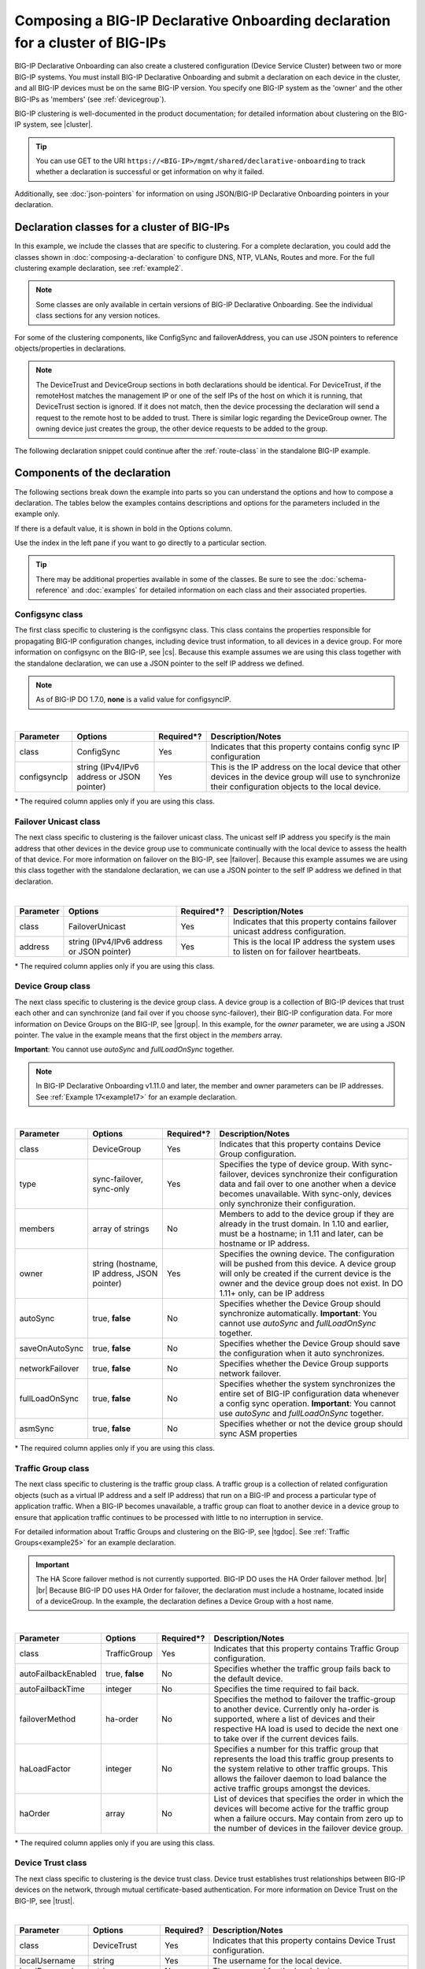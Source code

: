 .. _clustering:  


Composing a BIG-IP Declarative Onboarding declaration for a cluster of BIG-IPs
=======================================================================

BIG-IP Declarative Onboarding can also create a clustered configuration (Device Service Cluster) between two or more BIG-IP systems. You must install BIG-IP Declarative Onboarding and submit a declaration on each device in the cluster, and all BIG-IP devices must be on the same BIG-IP version.  You specify one BIG-IP system as the 'owner' and the other BIG-IPs as 'members' (see :ref:`devicegroup`).  

BIG-IP clustering is well-documented in the product documentation; for detailed information about clustering on the BIG-IP system, see |cluster|.

.. TIP:: You can use GET to the URI ``https://<BIG-IP>/mgmt/shared/declarative-onboarding`` to track whether a declaration is successful or get information on why it failed.

Additionally, see :doc:`json-pointers` for information on using JSON/BIG-IP Declarative Onboarding pointers in your declaration.


Declaration classes for a cluster of BIG-IPs
--------------------------------------------

In this example, we include the classes that are specific to clustering.  For a complete declaration, you could add the classes shown in :doc:`composing-a-declaration` to configure DNS, NTP, VLANs, Routes and more.  For the full clustering example declaration, see :ref:`example2`.

.. NOTE:: Some classes are only available in certain versions of BIG-IP Declarative Onboarding.  See the individual class sections for any version notices.

For some of the clustering components, like ConfigSync and failoverAddress, you can use JSON pointers to reference objects/properties in declarations.

.. NOTE:: The DeviceTrust and DeviceGroup sections in both declarations should be identical. For DeviceTrust, if the remoteHost matches the management IP or one of the self IPs of the host on which it is running, that DeviceTrust section is ignored. If it does not match, then the device processing the declaration will send a request to the remote host to be added to trust. There is similar logic regarding the DeviceGroup owner. The owning device just creates the group, the other device requests to be added to the group.

The following declaration snippet could continue after the :ref:`route-class` in the standalone BIG-IP example.

.. code-block:: javascript
   :linenos:

    "configsync": {
        "class": "ConfigSync",
        "configsyncIp": "/Common/external-self/address"
    },
    "failoverAddress": {
        "class": "FailoverUnicast",
        "address": "/Common/external-self/address"
    },
    "failoverGroup": {
        "class": "DeviceGroup",
        "type": "sync-failover",
        "members": ["bigip1.example.com", "bigip2.example.com"],
        "owner": "/Common/failoverGroup/members/0",
        "autoSync": true,
        "saveOnAutoSync": false,
        "networkFailover": true,
        "fullLoadOnSync": false,
        "asmSync": false
    },
    "trafGroup": {
        "class": "TrafficGroup",
        "autoFailbackEnabled": false,
        "autoFailbackTime": 50,
        "failoverMethod": "ha-order",
        "haLoadFactor": 1,
        "haOrder": [
            "do.example.com"
        ]
    },
    "trust": {
        "class": "DeviceTrust",
        "localUsername": "admin",
        "localPassword": "pass1word",
        "remoteHost": "/Common/failoverGroup/members/0",
        "remoteUsername": "admin",
        "remotePassword": "pass2word"
    },
    "myMirror": {
        "class": "MirrorIp",
        "primaryIp": "10.1.0.20",
        "secondaryIp": "any6"
    }


Components of the declaration
-----------------------------
The following sections break down the example into parts so you can understand the options and how to compose a declaration. The tables below the examples contains descriptions and options for the parameters included in the example only.  

If there is a default value, it is shown in bold in the Options column.  

Use the index in the left pane if you want to go directly to a particular section.

.. TIP:: There may be additional properties available in some of the classes.  Be sure to see the :doc:`schema-reference` and :doc:`examples` for detailed information on each class and their associated properties. 


.. _sync-class:

Configsync class
````````````````
The first class specific to clustering is the configsync class. This class contains the properties responsible for propagating BIG-IP configuration changes, including device trust information, to all devices in a device group. For more information on configsync on the BIG-IP, see |cs|.  Because this example assumes we are using this class together with the  standalone declaration, we can use a JSON pointer to the self IP address we defined. 

.. NOTE::  As of BIG-IP DO 1.7.0, **none** is a valid value for configsyncIP.

.. code-block:: javascript
   :linenos:


    "configsync": {
        "class": "ConfigSync",
        "configsyncIp": "/Common/external-self/address"
    },
        
        
        
        
|

+--------------------+---------------------------------------------+-------------+-------------------------------------------------------------------------------------------------------------------------------------------------------------+
| Parameter          | Options                                     | Required*?  |  Description/Notes                                                                                                                                          |
+====================+=============================================+=============+=============================================================================================================================================================+
| class              | ConfigSync                                  |   Yes       |  Indicates that this property contains config sync IP configuration                                                                                         |
+--------------------+---------------------------------------------+-------------+-------------------------------------------------------------------------------------------------------------------------------------------------------------+
| configsyncIp       | string (IPv4/IPv6 address or JSON pointer)  |   Yes       |  This is the IP address on the local device that other devices in the device group will use to synchronize their configuration objects to the local device. |
+--------------------+---------------------------------------------+-------------+-------------------------------------------------------------------------------------------------------------------------------------------------------------+

\* The required column applies only if you are using this class.


.. _failover-uni-class:


Failover Unicast class
```````````````````````
The next class specific to clustering is the failover unicast class. The unicast self IP address you specify is the main address that other devices in the device group use to communicate continually with the local device to assess the health of that device. 
For more information on failover on the BIG-IP, see |failover|.  Because this example assumes we are using this class together with the standalone declaration, we can use a JSON pointer to the self IP address we defined in that declaration. 

.. code-block:: javascript
   :linenos:


    "failoverAddress": {
        "class": "FailoverUnicast",
        "address": "/Common/external-self/address"
    },   
        
        
        
|

+--------------------+---------------------------------------------+-------------+-------------------------------------------------------------------------------------------------------------------------------------------------------------+
| Parameter          | Options                                     | Required*?  |  Description/Notes                                                                                                                                          |
+====================+=============================================+=============+=============================================================================================================================================================+
| class              | FailoverUnicast                             |   Yes       |  Indicates that this property contains failover unicast address configuration.                                                                              |
+--------------------+---------------------------------------------+-------------+-------------------------------------------------------------------------------------------------------------------------------------------------------------+
| address            | string (IPv4/IPv6 address or JSON pointer)  |   Yes       |  This is the local IP address the system uses to listen on for failover heartbeats.                                                                         |
+--------------------+---------------------------------------------+-------------+-------------------------------------------------------------------------------------------------------------------------------------------------------------+

\* The required column applies only if you are using this class.



.. _devicegroup:


Device Group class
``````````````````
The next class specific to clustering is the device group class. A device group is a collection of BIG-IP devices that trust each other and can synchronize (and fail over if you choose sync-failover), their BIG-IP configuration data.
For more information on Device Groups on the BIG-IP, see |group|.  In this example, for the *owner* parameter, we are using a JSON pointer. The value in the example means that the first object in the *members* array. 

**Important**: You cannot use *autoSync* and *fullLoadOnSync* together. 

.. NOTE::  In BIG-IP Declarative Onboarding v1.11.0 and later, the member and owner parameters can be IP addresses.  See :ref:`Example 17<example17>` for an example declaration.



.. code-block:: javascript
   :linenos:
  
    "failoverGroup": {
        "class": "DeviceGroup",
        "type": "sync-failover",
        "members": ["bigip1.example.com", "bigip2.example.com"],
        "owner": "/Common/failoverGroup/members/0",
        "autoSync": true,
        "saveOnAutoSync": false,
        "networkFailover": true,
        "fullLoadOnSync": false,
        "asmSync": false
    },


|

+------------------+---------------------------------------------+-------------+---------------------------------------------------------------------------------------------------------------------------------------------------------------------------------------------------------------------------------------------------+
| Parameter        | Options                                     | Required*?  |  Description/Notes                                                                                                                                                                                                                                |
+==================+=============================================+=============+===================================================================================================================================================================================================================================================+
| class            | DeviceGroup                                 |   Yes       |  Indicates that this property contains Device Group configuration.                                                                                                                                                                                |
+------------------+---------------------------------------------+-------------+---------------------------------------------------------------------------------------------------------------------------------------------------------------------------------------------------------------------------------------------------+
| type             | sync-failover, sync-only                    |   Yes       |  Specifies the type of device group. With sync-failover, devices synchronize their configuration data and fail over to one another when a device becomes unavailable. With sync-only, devices only synchronize their configuration.               |
+------------------+---------------------------------------------+-------------+---------------------------------------------------------------------------------------------------------------------------------------------------------------------------------------------------------------------------------------------------+
| members          | array of strings                            |   No        |  Members to add to the device group if they are already in the trust domain. In 1.10 and earlier, must be a hostname; in 1.11 and later, can be hostname or IP address.                                                                           |
+------------------+---------------------------------------------+-------------+---------------------------------------------------------------------------------------------------------------------------------------------------------------------------------------------------------------------------------------------------+
| owner            | string (hostname, IP address, JSON pointer) |   Yes       |  Specifies the owning device. The configuration will be pushed from this device. A device group will only be created if the current device is the owner and the device group does not exist.  In DO 1.11+ only, can be IP address                 |
+------------------+---------------------------------------------+-------------+---------------------------------------------------------------------------------------------------------------------------------------------------------------------------------------------------------------------------------------------------+
| autoSync         | true, **false**                             |   No        |  Specifies whether the Device Group should synchronize automatically.   **Important**: You cannot use *autoSync* and *fullLoadOnSync* together.                                                                                                   |
+------------------+---------------------------------------------+-------------+---------------------------------------------------------------------------------------------------------------------------------------------------------------------------------------------------------------------------------------------------+
| saveOnAutoSync   | true, **false**                             |   No        |  Specifies whether the Device Group should save the configuration when it auto synchronizes.                                                                                                                                                      |
+------------------+---------------------------------------------+-------------+---------------------------------------------------------------------------------------------------------------------------------------------------------------------------------------------------------------------------------------------------+
| networkFailover  | true, **false**                             |   No        |  Specifies whether the Device Group supports network failover.                                                                                                                                                                                    |
+------------------+---------------------------------------------+-------------+---------------------------------------------------------------------------------------------------------------------------------------------------------------------------------------------------------------------------------------------------+
| fullLoadOnSync   | true, **false**                             |   No        |  Specifies whether the system synchronizes the entire set of BIG-IP configuration data whenever a config sync operation. **Important**: You cannot use *autoSync* and *fullLoadOnSync* together.                                                  |
+------------------+---------------------------------------------+-------------+---------------------------------------------------------------------------------------------------------------------------------------------------------------------------------------------------------------------------------------------------+
| asmSync          | true, **false**                             |   No        |  Specifies whether or not the device group should sync ASM properties                                                                                                                                                                             |
+------------------+---------------------------------------------+-------------+---------------------------------------------------------------------------------------------------------------------------------------------------------------------------------------------------------------------------------------------------+

\* The required column applies only if you are using this class.


.. _trafficgroup:


Traffic Group class
```````````````````
The next class specific to clustering is the traffic group class. A traffic group is a collection of related configuration objects (such as a virtual IP address and a self IP address) that run on a BIG-IP and process a particular type of application traffic. When a BIG-IP becomes unavailable, a traffic group can float to another device in a device group to ensure that application traffic continues to be processed with little to no interruption in service. 

For detailed information about Traffic Groups and clustering on the BIG-IP, see |tgdoc|.  See :ref:`Traffic Groups<example25>` for an example declaration.

.. IMPORTANT:: The HA Score failover method is not currently supported. BIG-IP DO uses the HA Order failover method. |br| |br| Because BIG-IP DO uses HA Order for failover, the declaration must include a hostname, located inside of a deviceGroup. In the example, the declaration defines a Device Group with a host name.  


.. code-block:: javascript
   :linenos:
  
    "trafGroup": {
        "class": "TrafficGroup",
        "autoFailbackEnabled": false,
        "autoFailbackTime": 50,
        "failoverMethod": "ha-order",
        "haLoadFactor": 1,
        "haOrder": [
            "do.example.com"
        ]
    },


|

+---------------------+-------------------+-------------+----------------------------------------------------------------------------------------------------------------------------------------------------------------------------------------------------------------------------------------------------+
| Parameter           | Options           | Required*?  |  Description/Notes                                                                                                                                                                                                                                 |
+=====================+===================+=============+====================================================================================================================================================================================================================================================+
| class               | TrafficGroup      |   Yes       |  Indicates that this property contains Traffic Group configuration.                                                                                                                                                                                |
+---------------------+-------------------+-------------+----------------------------------------------------------------------------------------------------------------------------------------------------------------------------------------------------------------------------------------------------+
| autoFailbackEnabled | true, **false**   |   No        |  Specifies whether the traffic group fails back to the default device.                                                                                                                                                                             |
+---------------------+-------------------+-------------+----------------------------------------------------------------------------------------------------------------------------------------------------------------------------------------------------------------------------------------------------+
| autoFailbackTime    | integer           |   No        |  Specifies the time required to fail back.                                                                                                                                                                                                         |
+---------------------+-------------------+-------------+----------------------------------------------------------------------------------------------------------------------------------------------------------------------------------------------------------------------------------------------------+
| failoverMethod      | ha-order          |   No        |  Specifies the method to failover the traffic-group to another device. Currently only ha-order is supported, where a list of devices and their respective HA load is used to decide the next one to take over if the current devices fails.        |
+---------------------+-------------------+-------------+----------------------------------------------------------------------------------------------------------------------------------------------------------------------------------------------------------------------------------------------------+
| haLoadFactor        | integer           |   No        |  Specifies a number for this traffic group that represents the load this traffic group presents to the system relative to other traffic groups. This allows the failover daemon to load balance the active traffic groups amongst the devices.     |
+---------------------+-------------------+-------------+----------------------------------------------------------------------------------------------------------------------------------------------------------------------------------------------------------------------------------------------------+
| haOrder             | array             |   No        |  List of devices that specifies the order in which the devices will become active for the traffic group when a failure occurs. May contain from zero up to the number of devices in the failover device group.                                     |
+---------------------+-------------------+-------------+----------------------------------------------------------------------------------------------------------------------------------------------------------------------------------------------------------------------------------------------------+

\* The required column applies only if you are using this class.


.. _devicetrust:


Device Trust class
``````````````````
The next class specific to clustering is the device trust class. Device trust establishes trust relationships between BIG-IP devices on the network, through mutual certificate-based authentication. For more information on Device Trust on the BIG-IP, see |trust|. 

.. code-block:: javascript
   :linenos:
  
    "trust": {
        "class": "DeviceTrust",
        "localUsername": "admin",
        "localPassword": "pass1word",
        "remoteHost": "/Common/failoverGroup/members/0",
        "remoteUsername": "admin",
        "remotePassword": "pass2word"
    }

|

+--------------------+---------------------------------------------+------------+-----------------------------------------------------------------------------------------------------------------------------------------------------------------------------------------------------------------------------------+
| Parameter          | Options                                     | Required?  |  Description/Notes                                                                                                                                                                                                                |
+====================+=============================================+============+===================================================================================================================================================================================================================================+
| class              | DeviceTrust                                 |   Yes      |  Indicates that this property contains Device Trust configuration.                                                                                                                                                                |
+--------------------+---------------------------------------------+------------+-----------------------------------------------------------------------------------------------------------------------------------------------------------------------------------------------------------------------------------+
| localUsername      | string                                      |   Yes      |  The username for the local device.                                                                                                                                                                                               |
+--------------------+---------------------------------------------+------------+-----------------------------------------------------------------------------------------------------------------------------------------------------------------------------------------------------------------------------------+
| localPassword      | string                                      |   No       |  The password for the local device.                                                                                                                                                                                               |
+--------------------+---------------------------------------------+------------+-----------------------------------------------------------------------------------------------------------------------------------------------------------------------------------------------------------------------------------+
| remoteHost         | string (IPv4/IPv6, hostname, JSON pointer)  |   No       |  The remote hostname or IP address. If the remoteHost is the current device, this has no affect. Otherwise, the current device will request the remote host to add the current device to its trust domain and synchronize to it.  |
+--------------------+---------------------------------------------+------------+-----------------------------------------------------------------------------------------------------------------------------------------------------------------------------------------------------------------------------------+
| remoteUsername     | string                                      |   No       | The username for the remote device                                                                                                                                                                                                |
+--------------------+---------------------------------------------+------------+-----------------------------------------------------------------------------------------------------------------------------------------------------------------------------------------------------------------------------------+
| remotePassword     | string                                      |   No       |  The password for the remote device.                                                                                                                                                                                              |
+--------------------+---------------------------------------------+------------+-----------------------------------------------------------------------------------------------------------------------------------------------------------------------------------------------------------------------------------+

\* The required column applies only if you are using this class.


.. _mirrorip:

MirrorIp class
``````````````
The next class specific to clustering is the MirrorIP class, introduced in BIG-IP DO v1.16. The MirrorIP class allows you to configure connection and persistence mirroring information in a BIG-IP Declarative Onboarding declaration.  This allows you to configure clustered BIG-IPs to duplicate connection and persistence information to peer members of the BIG-IP device group, providing higher reliability but may affect system performance.  

For more information and BIG-IP DO usage, see |mirrorref|.  See :ref:`example29` for an example declaration.


.. code-block:: javascript
   :linenos:
  
    "myMirror": {
        "class": "MirrorIp",
        "primaryIp": "10.1.0.20",
        "secondaryIp": "any6"
    }


|

+---------------------+-------------------+-------------+------------------------------------------------------------------------------------------------+
| Parameter           | Options           | Required*?  |  Description/Notes                                                                             |
+=====================+===================+=============+================================================================================================+
| class               | MirrorIp          |   Yes       |  Indicates that this property contains connection and persistence mirroring information.       |
+---------------------+-------------------+-------------+------------------------------------------------------------------------------------------------+
| primaryIp           | string            |   No        |  IP address of the primary mirror. Specify **any6** to disable (the default is **any6**).      |
+---------------------+-------------------+-------------+------------------------------------------------------------------------------------------------+
| secondaryIp         | string            |   No        |  IP address of the secondary mirror. Specify **any6** to disable (the default is **any6**).    |
+---------------------+-------------------+-------------+------------------------------------------------------------------------------------------------+

\* The required column applies only if you are using this class.


.. |cs| raw:: html

   <a href="https://support.f5.com/kb/en-us/products/big-ip_ltm/manuals/product/bigip-system-device-service-clustering-administration-13-1-0/5.html" target="_blank">Configsync documentation</a>

.. |cluster| raw:: html

   <a href="https://support.f5.com/kb/en-us/products/big-ip_ltm/manuals/product/bigip-system-device-service-clustering-administration-13-1-0.html" target="_blank">BIG-IP Device Service Clustering: Administration</a>

.. |failover| raw:: html

   <a href="https://support.f5.com/kb/en-us/products/big-ip_ltm/manuals/product/bigip-system-device-service-clustering-administration-13-1-0/6.html" target="_blank">Failover documentation</a>  


.. |group| raw:: html

   <a href="https://support.f5.com/kb/en-us/products/big-ip_ltm/manuals/product/bigip-system-device-service-clustering-administration-13-1-0/4.html" target="_blank">Device Group documentation</a>

.. |trust| raw:: html

   <a href="https://support.f5.com/kb/en-us/products/big-ip_ltm/manuals/product/bigip-system-device-service-clustering-administration-13-1-0/3.html" target="_blank">Device Trust documentation</a>

.. |tgdoc| raw:: html

   <a href="https://techdocs.f5.com/en-us/bigip-14-1-0/big-ip-device-service-clustering-administration-14-1-0.html" target="_blank">BIG-IP Device Service Clustering: Administration</a>

.. |br| raw:: html

   <br />

.. |mirrorref| raw:: html

   <a href="https://clouddocs.f5.com/products/extensions/f5-declarative-onboarding/latest/schema-reference.html#mirrorip" target="_blank">MirrorIp</a>